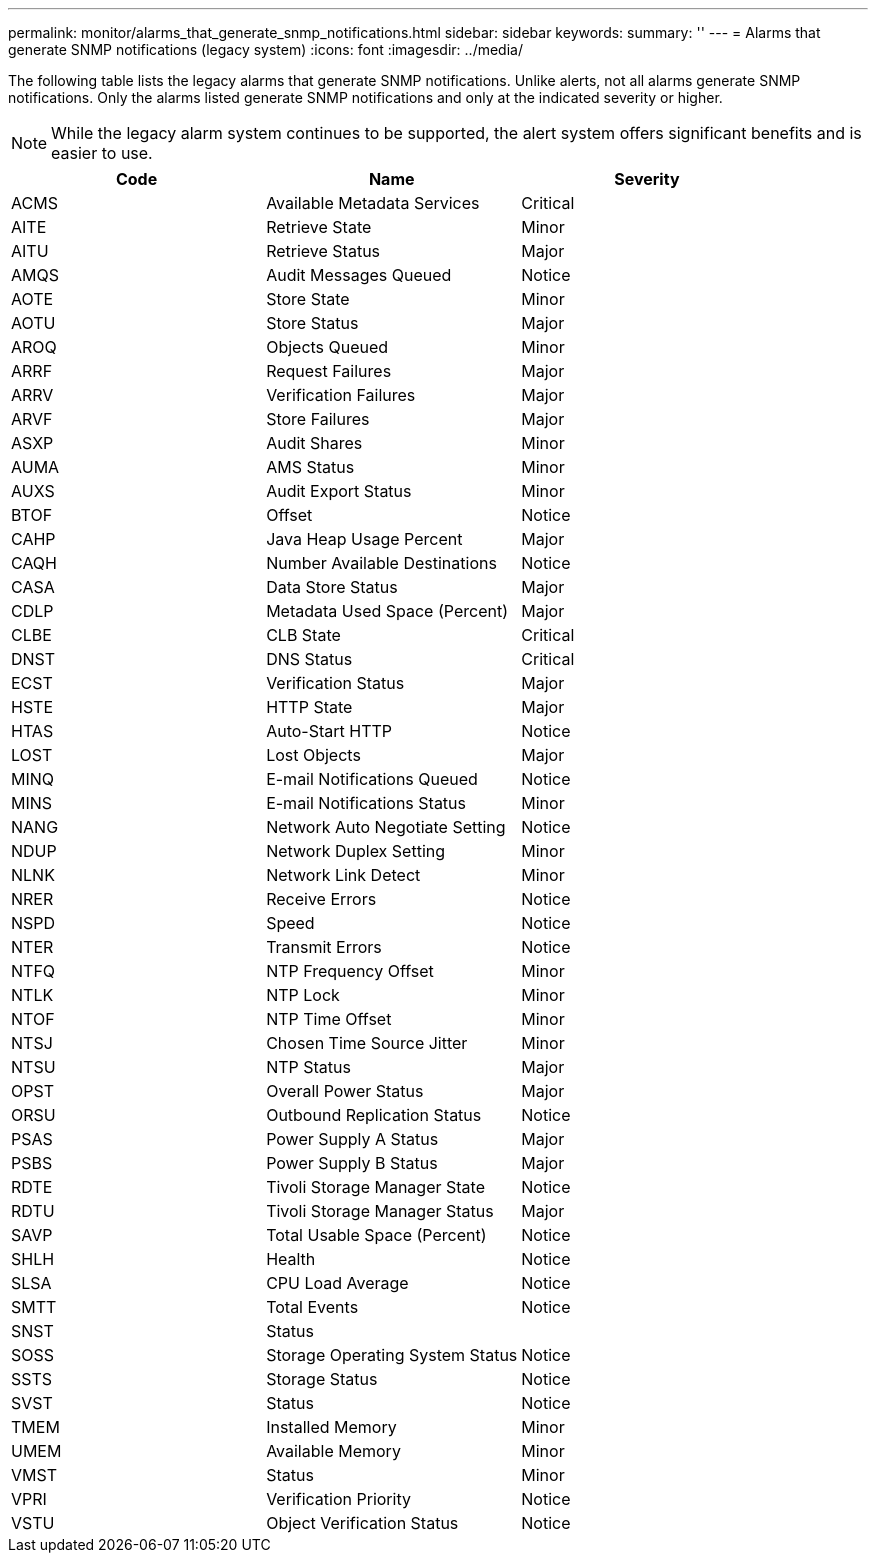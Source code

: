 ---
permalink: monitor/alarms_that_generate_snmp_notifications.html
sidebar: sidebar
keywords: 
summary: ''
---
= Alarms that generate SNMP notifications (legacy system)
:icons: font
:imagesdir: ../media/

[.lead]
The following table lists the legacy alarms that generate SNMP notifications. Unlike alerts, not all alarms generate SNMP notifications. Only the alarms listed generate SNMP notifications and only at the indicated severity or higher.

NOTE: While the legacy alarm system continues to be supported, the alert system offers significant benefits and is easier to use.

[options="header"]
|===
| Code| Name| Severity
a|
ACMS
a|
Available Metadata Services
a|
Critical
a|
AITE
a|
Retrieve State
a|
Minor
a|
AITU
a|
Retrieve Status
a|
Major
a|
AMQS
a|
Audit Messages Queued
a|
Notice
a|
AOTE
a|
Store State
a|
Minor
a|
AOTU
a|
Store Status
a|
Major
a|
AROQ
a|
Objects Queued
a|
Minor
a|
ARRF
a|
Request Failures
a|
Major
a|
ARRV
a|
Verification Failures
a|
Major
a|
ARVF
a|
Store Failures
a|
Major
a|
ASXP
a|
Audit Shares
a|
Minor
a|
AUMA
a|
AMS Status
a|
Minor
a|
AUXS
a|
Audit Export Status
a|
Minor
a|
BTOF
a|
Offset
a|
Notice
a|
CAHP
a|
Java Heap Usage Percent
a|
Major
a|
CAQH
a|
Number Available Destinations
a|
Notice
a|
CASA
a|
Data Store Status
a|
Major
a|
CDLP
a|
Metadata Used Space (Percent)
a|
Major
a|
CLBE
a|
CLB State
a|
Critical
a|
DNST
a|
DNS Status
a|
Critical
a|
ECST
a|
Verification Status
a|
Major
a|
HSTE
a|
HTTP State
a|
Major
a|
HTAS
a|
Auto-Start HTTP
a|
Notice
a|
LOST
a|
Lost Objects
a|
Major
a|
MINQ
a|
E-mail Notifications Queued
a|
Notice
a|
MINS
a|
E-mail Notifications Status
a|
Minor
a|
NANG
a|
Network Auto Negotiate Setting
a|
Notice
a|
NDUP
a|
Network Duplex Setting
a|
Minor
a|
NLNK
a|
Network Link Detect
a|
Minor
a|
NRER
a|
Receive Errors
a|
Notice
a|
NSPD
a|
Speed
a|
Notice
a|
NTER
a|
Transmit Errors
a|
Notice
a|
NTFQ
a|
NTP Frequency Offset
a|
Minor
a|
NTLK
a|
NTP Lock
a|
Minor
a|
NTOF
a|
NTP Time Offset
a|
Minor
a|
NTSJ
a|
Chosen Time Source Jitter
a|
Minor
a|
NTSU
a|
NTP Status
a|
Major
a|
OPST
a|
Overall Power Status
a|
Major
a|
ORSU
a|
Outbound Replication Status
a|
Notice
a|
PSAS
a|
Power Supply A Status
a|
Major
a|
PSBS
a|
Power Supply B Status
a|
Major
a|
RDTE
a|
Tivoli Storage Manager State
a|
Notice
a|
RDTU
a|
Tivoli Storage Manager Status
a|
Major
a|
SAVP
a|
Total Usable Space (Percent)
a|
Notice
a|
SHLH
a|
Health
a|
Notice
a|
SLSA
a|
CPU Load Average
a|
Notice
a|
SMTT
a|
Total Events
a|
Notice
a|
SNST
a|
Status
a|
 
a|
SOSS
a|
Storage Operating System Status
a|
Notice
a|
SSTS
a|
Storage Status
a|
Notice
a|
SVST
a|
Status
a|
Notice
a|
TMEM
a|
Installed Memory
a|
Minor
a|
UMEM
a|
Available Memory
a|
Minor
a|
VMST
a|
Status
a|
Minor
a|
VPRI
a|
Verification Priority
a|
Notice
a|
VSTU
a|
Object Verification Status
a|
Notice
|===
